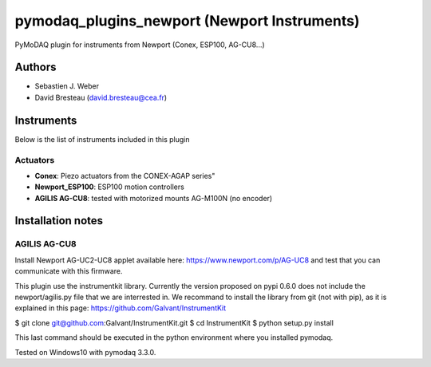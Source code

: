 pymodaq_plugins_newport (Newport Instruments)
#############################################

.. image:: https://img.shields.io/pypi/v/pymodaq_plugins_newport.svg
   :target: https://pypi.org/project/pymodaq_plugins_newport/
   :alt: Latest Version

.. image:: https://readthedocs.org/projects/pymodaq/badge/?version=latest
   :target: https://pymodaq.readthedocs.io/en/stable/?badge=latest
   :alt: Documentation Status

.. image:: https://github.com/CEMES-CNRS/pymodaq_plugins_newport/workflows/Upload%20Python%20Package/badge.svg
    :target: https://github.com/CEMES-CNRS/pymodaq_plugins_newport

PyMoDAQ plugin for instruments from Newport (Conex, ESP100, AG-CU8...)


Authors
=======

* Sebastien J. Weber
* David Bresteau (david.bresteau@cea.fr)

Instruments
===========
Below is the list of instruments included in this plugin

Actuators
+++++++++

* **Conex**: Piezo actuators from the CONEX-AGAP series"
* **Newport_ESP100**: ESP100 motion controllers
* **AGILIS AG-CU8**: tested with motorized mounts AG-M100N (no encoder)

Installation notes
==================

AGILIS AG-CU8
+++++++++++++

Install Newport AG-UC2-UC8 applet available here: https://www.newport.com/p/AG-UC8 and test that
you can communicate with this firmware.

This plugin use the instrumentkit library. Currently the version proposed on pypi 0.6.0
does not include the newport/agilis.py file that we are interrested in. We recommand to
install the library from git (not with pip), as it is explained in this page:
https://github.com/Galvant/InstrumentKit

$ git clone git@github.com:Galvant/InstrumentKit.git
$ cd InstrumentKit
$ python setup.py install

This last command should be executed in the python environment where you installed pymodaq.

Tested on Windows10 with pymodaq 3.3.0.
